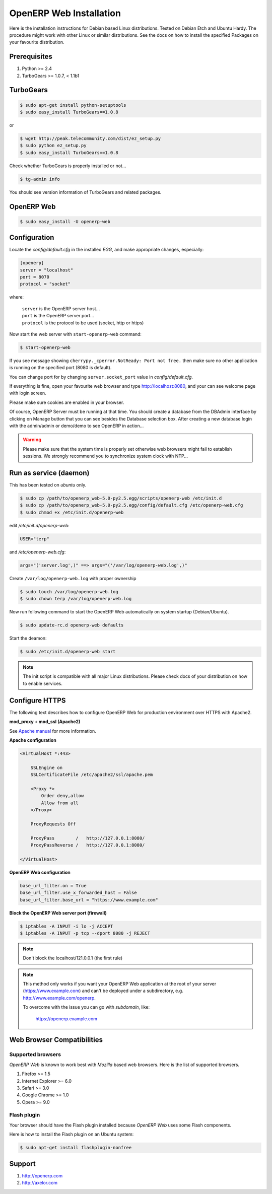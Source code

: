 
.. index::
   single: Installation; Open ERP Web (Linux)
   single: Open ERP Web; Installation (Linux)
.. 

.. _installation-linux-web-link:

===============================================================================
OpenERP Web Installation
===============================================================================

Here is the installation instructions for Debian based Linux distributions.
Tested on Debian Etch and Ubuntu Hardy. The procedure might work with other
Linux or similar distributions. See the docs on how to install the specified
Packages on your favourite distribution.

-------------------------------------------------------------------------------
Prerequisites
-------------------------------------------------------------------------------

#. Python >= 2.4
#. TurboGears >= 1.0.7, < 1.1b1

-------------------------------------------------------------------------------
TurboGears
-------------------------------------------------------------------------------

.. code-block:: bash

    $ sudo apt-get install python-setuptools
    $ sudo easy_install TurboGears==1.0.8

or

.. code-block:: bash

    $ wget http://peak.telecommunity.com/dist/ez_setup.py
    $ sudo python ez_setup.py
    $ sudo easy_install TurboGears==1.0.8

Check whether TurboGears is properly installed or not...

.. code-block:: bash

    $ tg-admin info

You should see version information of TurboGears and related packages.

-------------------------------------------------------------------------------
OpenERP Web
-------------------------------------------------------------------------------

.. code-block:: bash

    $ sudo easy_install -U openerp-web

-------------------------------------------------------------------------------
Configuration
-------------------------------------------------------------------------------

Locate the *config/default.cfg* in the installed *EGG*, and make appropriate
changes, especially:

.. code-block:: ini

    [openerp]
    server = "localhost"
    port = 8070
    protocol = "socket"

where:

    | ``server`` is the OpenERP server host...
    | ``port`` is the OpenERP server port...
    | ``protocol`` is the protocol to be used (socket, http or https)

Now start the web server with ``start-openerp-web`` command:

.. code-block:: bash

    $ start-openerp-web

If you see message showing ``cherrypy._cperror.NotReady: Port not free.`` then
make sure no other application is running on the specified port (8080 is default).

You can change port for by changing ``server.socket_port`` value in *config/default.cfg*.

If everything is fine, open your favourite web browser and type http://localhost:8080,
and your can see welcome page with login screen.

Please make sure cookies are enabled in your browser.

Of course, OpenERP Server must be running at that time. You should create a
database from the DBAdmin interface by clicking on Manage button that you can
see besides the Database selection box. After creating a new database login
with the admin/admin or demo/demo to see OpenERP in action...

.. warning::

    Please make sure that the system time is properly set otherwise web browsers
    might fail to establish sessions. We strongly recommend you to synchronize
    system clock with NTP...

-------------------------------------------------------------------------------
Run as service (daemon)
-------------------------------------------------------------------------------

This has been tested on *ubuntu* only.

.. code-block:: bash

    $ sudo cp /path/to/openerp_web-5.0-py2.5.egg/scripts/openerp-web /etc/init.d
    $ sudo cp /path/to/openerp_web-5.0-py2.5.egg/config/default.cfg /etc/openerp-web.cfg
    $ sudo chmod +x /etc/init.d/openerp-web

edit */etc/init.d/openerp-web*:

.. code-block:: ini

    USER="terp"

and */etc/openerp-web.cfg*:

.. code-block:: ini

    args="('server.log',)" ==> args="('/var/log/openerp-web.log',)"

Create ``/var/log/openerp-web.log`` with proper ownership

.. code-block:: bash

    $ sudo touch /var/log/openerp-web.log
    $ sudo chown terp /var/log/openerp-web.log

Now run following command to start the OpenERP Web automatically on system
startup (Debian/Ubuntu).

.. code-block:: bash

    $ sudo update-rc.d openerp-web defaults

Start the deamon:

.. code-block:: bash

    $ sudo /etc/init.d/openerp-web start

.. note::

     The init script is compatible with all major Linux distributions. Please
     check docs of your distribution on how to enable services.

-------------------------------------------------------------------------------
Configure HTTPS
-------------------------------------------------------------------------------

The following text describes how to configure OpenERP Web for production
environment over HTTPS with Apache2.

**mod_proxy + mod_ssl (Apache2)**

See `Apache manual <http://httpd.apache.org/docs/>`_ for more information.

**Apache configuration**

.. code-block:: apache

    <VirtualHost *:443>

        SSLEngine on
        SSLCertificateFile /etc/apache2/ssl/apache.pem

        <Proxy *>
            Order deny,allow
            Allow from all
        </Proxy>

        ProxyRequests Off

        ProxyPass        /   http://127.0.0.1:8080/
        ProxyPassReverse /   http://127.0.0.1:8080/

    </VirtualHost>

**OpenERP Web configuration**

.. code-block:: ini

    base_url_filter.on = True
    base_url_filter.use_x_forwarded_host = False
    base_url_filter.base_url = "https://www.example.com"

**Block the OpenERP Web server port (firewall)**

.. code-block:: bash

    $ iptables -A INPUT -i lo -j ACCEPT
    $ iptables -A INPUT -p tcp --dport 8080 -j REJECT

.. note::

    Don't block the localhost/121.0.0.1 (the first rule)

.. note::

    This method only works if you want your OpenERP Web application at the
    root of your server (https://www.example.com) and can't be deployed under
    a subdirectory, e.g. http://www.example.com/openerp.

    To overcome with the issue you can go with `subdomain`, like:

        https://openerp.example.com

-------------------------------------------------------------------------------
Web Browser Compatibilities
-------------------------------------------------------------------------------

Supported browsers
++++++++++++++++++

*OpenERP Web* is known to work best with *Mozilla* based web browsers. Here is
the list of supported browsers.

#. Firefox >= 1.5
#. Internet Explorer >= 6.0
#. Safari >= 3.0
#. Google Chrome >= 1.0
#. Opera >= 9.0

Flash plugin
++++++++++++

Your browser should have the Flash plugin installed because *OpenERP Web* uses
some Flash components.

Here is how to install the Flash plugin on an Ubuntu system:

.. code-block:: bash

    $ sudo apt-get install flashplugin-nonfree

-------------------------------------------------------------------------------
Support
-------------------------------------------------------------------------------

#. http://openerp.com
#. http://axelor.com

